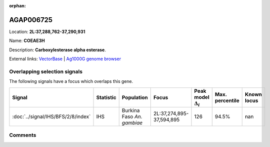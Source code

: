 :orphan:



AGAP006725
==========

Location: **2L:37,288,762-37,290,931**

Name: **COEAE3H**

Description: **Carboxylesterase alpha esterase**.

External links:
`VectorBase <https://www.vectorbase.org/Anopheles_gambiae/Gene/Summary?g=AGAP006725>`_ |
`Ag1000G genome browser <https://www.malariagen.net/apps/ag1000g/phase1-AR3/index.html?genome_region=2L:37288762-37290931#genomebrowser>`_





Overlapping selection signals
-----------------------------

The following signals have a focus which overlaps this gene.

.. cssclass:: table-hover
.. list-table::
    :widths: auto
    :header-rows: 1

    * - Signal
      - Statistic
      - Population
      - Focus
      - Peak model :math:`\Delta_{i}`
      - Max. percentile
      - Known locus
    * - :doc:`../signal/IHS/BFS/2/8/index`
      - IHS
      - Burkina Faso *An. gambiae*
      - 2L:37,274,895-37,594,895
      - 126
      - 94.5%
      - nan
    






Comments
--------


.. raw:: html

    <div id="disqus_thread"></div>
    <script>
    
    var disqus_config = function () {
        this.page.identifier = '/gene/AGAP006725';
    };
    
    (function() { // DON'T EDIT BELOW THIS LINE
    var d = document, s = d.createElement('script');
    s.src = 'https://agam-selection-atlas.disqus.com/embed.js';
    s.setAttribute('data-timestamp', +new Date());
    (d.head || d.body).appendChild(s);
    })();
    </script>
    <noscript>Please enable JavaScript to view the <a href="https://disqus.com/?ref_noscript">comments.</a></noscript>


